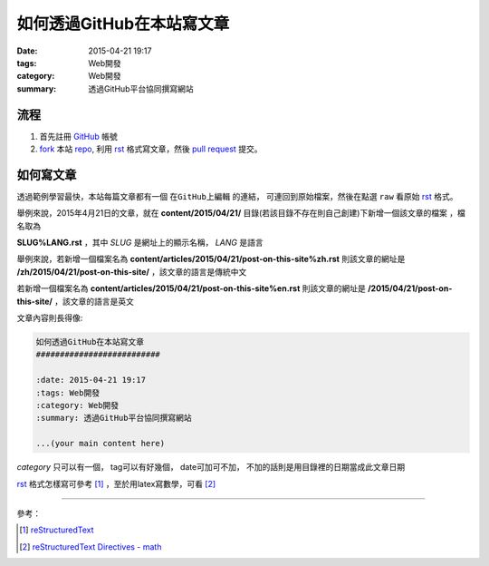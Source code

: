 如何透過GitHub在本站寫文章
##########################

:date: 2015-04-21 19:17
:tags: Web開發
:category: Web開發
:summary: 透過GitHub平台協同撰寫網站


流程
++++

1. 首先註冊 GitHub_ 帳號

2. fork_ 本站 repo_, 利用 rst_ 格式寫文章，然後 `pull request`_ 提交。


如何寫文章
++++++++++

透過範例學習最快，本站每篇文章都有一個 ``在GitHub上編輯`` 的連結，
可連回到原始檔案，然後在點選 ``raw`` 看原始 rst_ 格式。

舉例來說，2015年4月21日的文章，就在
**content/2015/04/21/** 目錄(若該目錄不存在則自己創建)下新增一個該文章的檔案
，檔名取為

**SLUG%LANG.rst** ，其中 *SLUG* 是網址上的顯示名稱， *LANG* 是語言

舉例來說，若新增一個檔案名為 **content/articles/2015/04/21/post-on-this-site%zh.rst**
則該文章的網址是 **/zh/2015/04/21/post-on-this-site/** ，該文章的語言是傳統中文

若新增一個檔案名為 **content/articles/2015/04/21/post-on-this-site%en.rst**
則該文章的網址是 **/2015/04/21/post-on-this-site/** ，該文章的語言是英文

文章內容則長得像:

.. code-block:: txt

  如何透過GitHub在本站寫文章
  ##########################

  :date: 2015-04-21 19:17
  :tags: Web開發
  :category: Web開發
  :summary: 透過GitHub平台協同撰寫網站

  ...(your main content here)

*category* 只可以有一個， tag可以有好幾個， date可加可不加，
不加的話則是用目錄裡的日期當成此文章日期

rst_ 格式怎樣寫可參考 [1]_ ，至於用latex寫數學，可看 [2]_

----

參考：

.. [1] `reStructuredText <http://docutils.sourceforge.net/rst.html>`_

.. [2] `reStructuredText Directives - math <http://docutils.sourceforge.net/docs/ref/rst/directives.html#math>`_

.. _GitHub: https://github.com/
.. _fork: https://help.github.com/articles/fork-a-repo/
.. _repo: https://github.com/siongui/userpages
.. _rst: http://docutils.sourceforge.net/rst.html
.. _pull request: https://help.github.com/articles/using-pull-requests/

